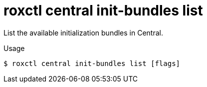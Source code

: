 // Module included in the following assemblies:
//
// * command-reference/roxctl-central.adoc

:_mod-docs-content-type: REFERENCE
[id="roxctl-central-init-bundles-list_{context}"]
= roxctl central init-bundles list

List the available initialization bundles in Central. 

.Usage
[source,terminal]
----
$ roxctl central init-bundles list [flags]
----